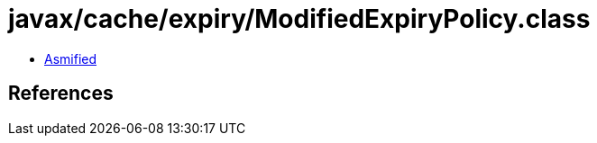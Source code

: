 = javax/cache/expiry/ModifiedExpiryPolicy.class

 - link:ModifiedExpiryPolicy-asmified.java[Asmified]

== References

